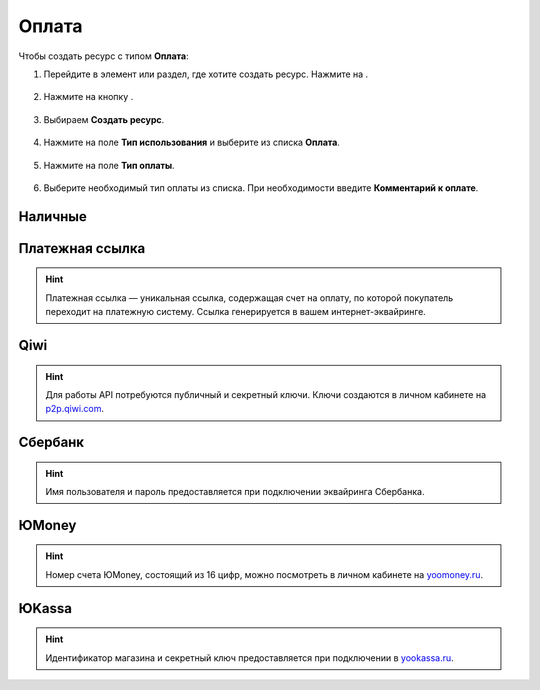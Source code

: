 .. _paymentresource-label:

======
Оплата
======

Чтобы создать ресурс с типом **Оплата**:

1. Перейдите в элемент или раздел, где хотите создать ресурс. Нажмите на |плюс|.

    .. |плюс| image:: media/plus.png
        :scale: 42 %


.. figure:: media/payment_resource/payment1.png
    :scale: 42 %
    :alt: alternate text
    :align: center

2. Нажмите на кнопку |массив|.

    .. |массив| image:: media/reserved.png
        :scale: 42 %

.. figure:: media/payment_resource/payment2.png
    :scale: 42 %
    :alt: alternate text
    :align: center

3. Выбираем **Создать ресурс**.

.. figure:: media/payment_resource/payment3.png
    :scale: 42 %
    :alt: alternate text
    :align: center

4. Нажмите на поле **Тип использования** и выберите из списка **Оплата**.

.. figure:: media/payment_resource/payment4.png
    :scale: 42 %
    :alt: alternate text
    :align: center

5. Нажмите на поле **Тип оплаты**.

.. figure:: media/payment_resource/payment5.png
    :scale: 42 %
    :alt: alternate text
    :align: center

6. Выберите необходимый тип оплаты из списка. При необходимости введите **Комментарий к оплате**.

.. figure:: media/payment_resource/payment6.png
    :scale: 42 %
    :alt: alternate text
    :align: center

--------
Наличные
--------

.. figure:: media/payment_resource/payment7.png
    :scale: 42 %
    :alt: alternate text
    :align: center

----------------
Платежная ссылка
----------------

.. hint:: Платежная ссылка — уникальная ссылка, содержащая счет на оплату, по которой покупатель переходит на платежную систему. Ссылка генерируется в вашем интернет-эквайринге.

.. figure:: media/payment_resource/payment8.png
    :scale: 42 %
    :alt: alternate text
    :align: center

----
Qiwi
----

.. hint:: Для работы API потребуются публичный и секретный ключи. Ключи создаются в личном кабинете на `p2p.qiwi.com`_.

    .. _`p2p.qiwi.com`: https://p2p.qiwi.com/

.. figure:: media/payment_resource/payment9.png
    :scale: 42 %
    :alt: alternate text
    :align: center

--------
Сбербанк
--------

.. hint:: Имя пользователя и пароль предоставляется при подключении эквайринга Сбербанка.

.. figure:: media/payment_resource/payment10.png
    :scale: 42 %
    :alt: alternate text
    :align: center

------
ЮMoney
------

.. hint:: Номер счета ЮMoney, состоящий из 16 цифр, можно посмотреть в личном кабинете на `yoomoney.ru`_.
    
    .. _`yoomoney.ru`: https://yoomoney.ru/

.. figure:: media/payment_resource/payment11.png
    :scale: 42 %
    :alt: alternate text
    :align: center

------
ЮKassa
------

.. hint:: Идентификатор магазина и секретный ключ предоставляется при подключении в `yookassa.ru`_.

    .. _`yookassa.ru`: https://yookassa.ru/

.. figure:: media/payment_resource/payment12.png
    :scale: 42 %
    :alt: alternate text
    :align: center

.. raw:: html
   
   <torrow-widget
      id="torrow-widget"
      url="https://web.torrow.net/app/tabs/tab-search/service;id=103edf7f8c4affcce3a659502c23a?closeButtonHidden=true&tabBarHidden=true"
      modal="right"
      modal-active="false"
      show-widget-button="true"
      button-text="Заявка эксперту"
      modal-width="550px"
      button-style = "rectangle"
      button-size = "60"
      button-y = "top"
   ></torrow-widget>
   <script src="https://cdn.jsdelivr.net/gh/torrowtechnologies/torrow-widget@1/dist/torrow-widget.min.js" defer></script>

.. raw:: html

   <script src="https://code.jivo.ru/widget/m8kFjF91Tn" async></script>